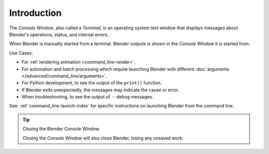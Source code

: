 
************
Introduction
************

The *Console Window*, also called a *Terminal*, is an operating system text window that displays
messages about Blender's operations, status, and internal errors.

When Blender is manually started from a terminal.
Blender outputs is shown in the *Console Window* it is started from.

Use Cases:

- For :ref:`rendering animation <command_line-render>`.
- For automation and batch processing which require launching Blender
  with different :doc:`arguments </advanced/command_line/arguments>`.
- For Python development, to see the output of the ``print()`` function.
- If Blender exits unexpectedly, the messages may indicate the cause or error.
- When troubleshooting, to see the output of ``--debug`` messages.

See: :ref:`command_line-launch-index`
for specific instructions on launching Blender from the command line.

.. tip:: Closing the Blender Console Window

   Closing the *Console Window* will also close Blender, losing any unsaved work.
